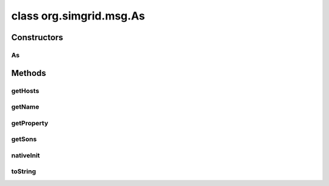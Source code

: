 class org.simgrid.msg.As
========================

.. java:package:: org.simgrid.msg
   :noindex:

.. java:type:: public class As

Constructors
------------
As
^^

.. java:constructor:: protected As()
   :outertype: As

Methods
-------
getHosts
^^^^^^^^

.. java:method:: public native Host[] getHosts()
   :outertype: As

getName
^^^^^^^

.. java:method:: public native String getName()
   :outertype: As

getProperty
^^^^^^^^^^^

.. java:method:: public native String getProperty(String name)
   :outertype: As

getSons
^^^^^^^

.. java:method:: public native As[] getSons()
   :outertype: As

nativeInit
^^^^^^^^^^

.. java:method:: public static native void nativeInit()
   :outertype: As

   Class initializer, to initialize various JNI stuff

toString
^^^^^^^^

.. java:method:: @Override public String toString()
   :outertype: As

